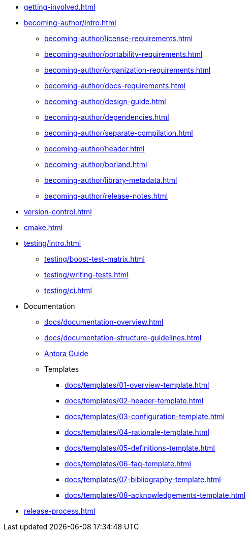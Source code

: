 
* xref:getting-involved.adoc[]
* xref:becoming-author/intro.adoc[]
** xref:becoming-author/license-requirements.adoc[]
** xref:becoming-author/portability-requirements.adoc[]
** xref:becoming-author/organization-requirements.adoc[]
** xref:becoming-author/docs-requirements.adoc[]
** xref:becoming-author/design-guide.adoc[]
** xref:becoming-author/dependencies.adoc[]
** xref:becoming-author/separate-compilation.adoc[]
** xref:becoming-author/header.adoc[]
** xref:becoming-author/borland.adoc[]
** xref:becoming-author/library-metadata.adoc[]
** xref:becoming-author/release-notes.adoc[]
* xref:version-control.adoc[]
* xref:cmake.adoc[]
* xref:testing/intro.adoc[]
** xref:testing/boost-test-matrix.adoc[]
** xref:testing/writing-tests.adoc[]
** xref:testing/ci.adoc[]
* Documentation
** xref:docs/documentation-overview.adoc[]
** xref:docs/documentation-structure-guidelines.adoc[]
** xref:docs/antora.adoc[Antora Guide]
** Templates
*** xref:docs/templates/01-overview-template.adoc[]
*** xref:docs/templates/02-header-template.adoc[]
*** xref:docs/templates/03-configuration-template.adoc[]
*** xref:docs/templates/04-rationale-template.adoc[]
*** xref:docs/templates/05-definitions-template.adoc[]
*** xref:docs/templates/06-faq-template.adoc[]
*** xref:docs/templates/07-bibliography-template.adoc[]
*** xref:docs/templates/08-acknowledgements-template.adoc[]
* xref:release-process.adoc[]
